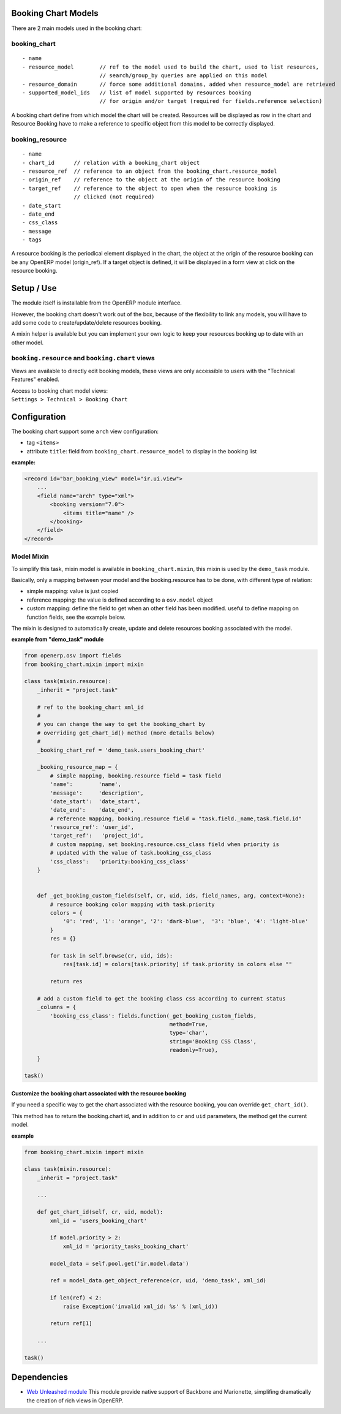 Booking Chart Models
====================

There are 2 main models used in the booking chart:

booking\_chart
--------------

::

    - name
    - resource_model        // ref to the model used to build the chart, used to list resources, 
                            // search/group_by queries are applied on this model
    - resource_domain       // force some additional domains, added when resource_model are retrieved
    - supported_model_ids   // list of model supported by resources booking  
                            // for origin and/or target (required for fields.reference selection)

A booking chart define from which model the chart will be created.
Resources will be displayed as row in the chart and Resource Booking
have to make a reference to specific object from this model to be
correctly displayed.

booking\_resource
-----------------

::

    - name
    - chart_id      // relation with a booking_chart object
    - resource_ref  // reference to an object from the booking_chart.resource_model
    - origin_ref    // reference to the object at the origin of the resource booking 
    - target_ref    // reference to the object to open when the resource booking is 
                    // clicked (not required)
    - date_start
    - date_end
    - css_class
    - message
    - tags

A resource booking is the periodical element displayed in the chart, the
object at the origin of the resource booking can be any OpenERP model
(origin\_ref). If a target object is defined, it will be displayed in a
form view at click on the resource booking.

Setup / Use
===========

The module itself is installable from the OpenERP module interface.

However, the booking chart doesn't work out of the box, because of the
flexibility to link any models, you will have to add some code to
create/update/delete resources booking.

A mixin helper is available but you can implement your own logic to keep
your resources booking up to date with an other model.

``booking.resource`` and ``booking.chart`` views
------------------------------------------------

Views are available to directly edit booking models, these views are
only accessible to users with the "Technical Features" enabled.

| Access to booking chart model views:
| ``Settings > Technical > Booking Chart``

Configuration
=============

The booking chart support some ``arch`` view configuration:

-  tag ``<items>``
-  attribute ``title``: field from ``booking_chart.resource_model`` to
   display in the booking list

**example:**

.. code:: xml

    <record id="bar_booking_view" model="ir.ui.view">
        ...
        <field name="arch" type="xml">
            <booking version="7.0">
                <items title="name" />
            </booking>
        </field>
    </record>

Model Mixin
-----------

To simplify this task, mixin model is available in
``booking_chart.mixin``, this mixin is used by the ``demo_task`` module.

Basically, only a mapping between your model and the booking.resource
has to be done, with different type of relation:

-  simple mapping: value is just copied
-  reference mapping: the value is defined according to a ``osv.model``
   object
-  custom mapping: define the field to get when an other field has been
   modified. useful to define mapping on function fields, see the
   example below.

The mixin is designed to automatically create, update and delete
resources booking associated with the model.

**example from "demo_task" module**

.. code:: python

    from openerp.osv import fields
    from booking_chart.mixin import mixin
        
    class task(mixin.resource):
        _inherit = "project.task"
        
        # ref to the booking_chart xml_id 
        #
        # you can change the way to get the booking_chart by 
        # overriding get_chart_id() method (more details below)
        #
        _booking_chart_ref = 'demo_task.users_booking_chart'
        
        _booking_resource_map = {
            # simple mapping, booking.resource field = task field 
            'name':        'name',
            'message':     'description',
            'date_start':  'date_start',
            'date_end':    'date_end',
            # reference mapping, booking.resource field = "task.field._name,task.field.id" 
            'resource_ref': 'user_id',
            'target_ref':   'project_id',
            # custom mapping, set booking.resource.css_class field when priority is 
            # updated with the value of task.booking_css_class
            'css_class':   'priority:booking_css_class'
        }
        
        
        def _get_booking_custom_fields(self, cr, uid, ids, field_names, arg, context=None):
            # resource booking color mapping with task.priority
            colors = {
                '0': 'red', '1': 'orange', '2': 'dark-blue',  '3': 'blue', '4': 'light-blue'
            }
            res = {}
            
            for task in self.browse(cr, uid, ids):
                res[task.id] = colors[task.priority] if task.priority in colors else ""
            
            return res
        
        # add a custom field to get the booking class css according to current status
        _columns = {
            'booking_css_class': fields.function(_get_booking_custom_fields, 
                                                 method=True, 
                                                 type='char', 
                                                 string='Booking CSS Class', 
                                                 readonly=True),
        }
           
    task()

Customize the booking chart associated with the resource booking
~~~~~~~~~~~~~~~~~~~~~~~~~~~~~~~~~~~~~~~~~~~~~~~~~~~~~~~~~~~~~~~~

If you need a specific way to get the chart associated with the resource
booking, you can override ``get_chart_id()``.

This method has to return the booking.chart id, and in addition to
``cr`` and ``uid`` parameters, the method get the current model.

**example**

.. code:: python

    from booking_chart.mixin import mixin
        
    class task(mixin.resource):
        _inherit = "project.task"
        
        ...
        
        def get_chart_id(self, cr, uid, model):
            xml_id = 'users_booking_chart'
            
            if model.priority > 2:
                xml_id = 'priority_tasks_booking_chart'
            
            model_data = self.pool.get('ir.model.data')
            
            ref = model_data.get_object_reference(cr, uid, 'demo_task', xml_id)
            
            if len(ref) < 2:
                raise Exception('invalid xml_id: %s' % (xml_id))
            
            return ref[1] 
        
        ...

    task()

Dependencies
============

-  `Web Unleashed
   module <https://github.com/trobz/openerp-web-unleashed>`__
   This module provide native support of Backbone and Marionette,
   simplifing dramatically the creation of rich views in OpenERP.